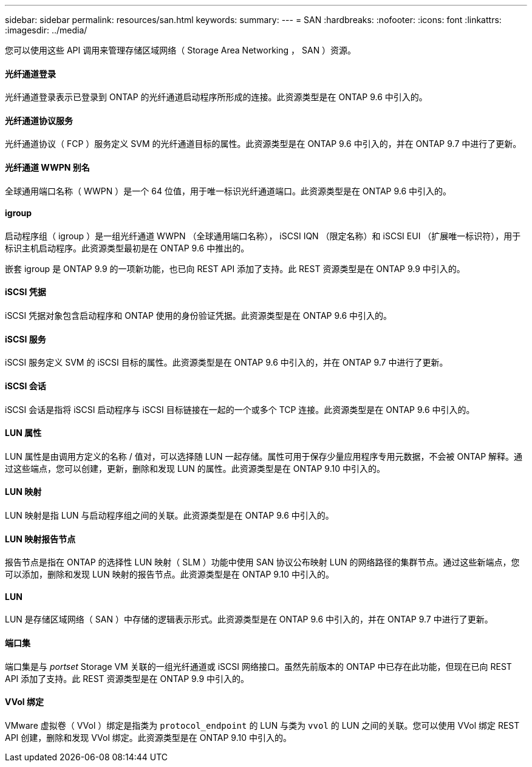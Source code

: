---
sidebar: sidebar 
permalink: resources/san.html 
keywords:  
summary:  
---
= SAN
:hardbreaks:
:nofooter: 
:icons: font
:linkattrs: 
:imagesdir: ../media/


[role="lead"]
您可以使用这些 API 调用来管理存储区域网络（ Storage Area Networking ， SAN ）资源。



==== 光纤通道登录

光纤通道登录表示已登录到 ONTAP 的光纤通道启动程序所形成的连接。此资源类型是在 ONTAP 9.6 中引入的。



==== 光纤通道协议服务

光纤通道协议（ FCP ）服务定义 SVM 的光纤通道目标的属性。此资源类型是在 ONTAP 9.6 中引入的，并在 ONTAP 9.7 中进行了更新。



==== 光纤通道 WWPN 别名

全球通用端口名称（ WWPN ）是一个 64 位值，用于唯一标识光纤通道端口。此资源类型是在 ONTAP 9.6 中引入的。



==== igroup

启动程序组（ igroup ）是一组光纤通道 WWPN （全球通用端口名称）， iSCSI IQN （限定名称）和 iSCSI EUI （扩展唯一标识符），用于标识主机启动程序。此资源类型最初是在 ONTAP 9.6 中推出的。

嵌套 igroup 是 ONTAP 9.9 的一项新功能，也已向 REST API 添加了支持。此 REST 资源类型是在 ONTAP 9.9 中引入的。



==== iSCSI 凭据

iSCSI 凭据对象包含启动程序和 ONTAP 使用的身份验证凭据。此资源类型是在 ONTAP 9.6 中引入的。



==== iSCSI 服务

iSCSI 服务定义 SVM 的 iSCSI 目标的属性。此资源类型是在 ONTAP 9.6 中引入的，并在 ONTAP 9.7 中进行了更新。



==== iSCSI 会话

iSCSI 会话是指将 iSCSI 启动程序与 iSCSI 目标链接在一起的一个或多个 TCP 连接。此资源类型是在 ONTAP 9.6 中引入的。



==== LUN 属性

LUN 属性是由调用方定义的名称 / 值对，可以选择随 LUN 一起存储。属性可用于保存少量应用程序专用元数据，不会被 ONTAP 解释。通过这些端点，您可以创建，更新，删除和发现 LUN 的属性。此资源类型是在 ONTAP 9.10 中引入的。



==== LUN 映射

LUN 映射是指 LUN 与启动程序组之间的关联。此资源类型是在 ONTAP 9.6 中引入的。



==== LUN 映射报告节点

报告节点是指在 ONTAP 的选择性 LUN 映射（ SLM ）功能中使用 SAN 协议公布映射 LUN 的网络路径的集群节点。通过这些新端点，您可以添加，删除和发现 LUN 映射的报告节点。此资源类型是在 ONTAP 9.10 中引入的。



==== LUN

LUN 是存储区域网络（ SAN ）中存储的逻辑表示形式。此资源类型是在 ONTAP 9.6 中引入的，并在 ONTAP 9.7 中进行了更新。



==== 端口集

端口集是与 _portset_ Storage VM 关联的一组光纤通道或 iSCSI 网络接口。虽然先前版本的 ONTAP 中已存在此功能，但现在已向 REST API 添加了支持。此 REST 资源类型是在 ONTAP 9.9 中引入的。



==== VVol 绑定

VMware 虚拟卷（ VVol ）绑定是指类为 `protocol_endpoint` 的 LUN 与类为 `vvol` 的 LUN 之间的关联。您可以使用 VVol 绑定 REST API 创建，删除和发现 VVol 绑定。此资源类型是在 ONTAP 9.10 中引入的。
